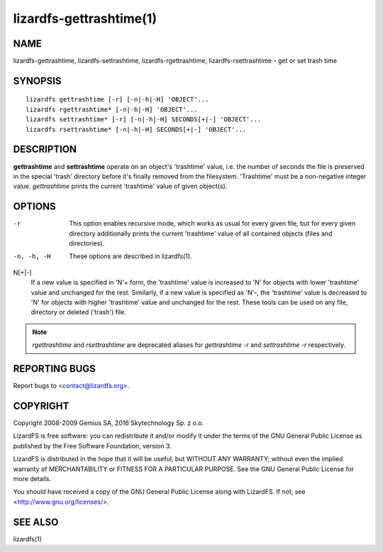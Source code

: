 .. _lizardfs-gettrashtime.1:

************************
lizardfs-gettrashtime(1)
************************

NAME
====

lizardfs-gettrashtime, lizardfs-settrashtime, lizardfs-rgettrashtime, lizardfs-rsettrashtime - get or set trash time

SYNOPSIS
========

::

 lizardfs gettrashtime [-r] [-n|-h|-H] 'OBJECT'...
 lizardfs rgettrashtime* [-n|-h|-H] 'OBJECT'...
 lizardfs settrashtime* [-r] [-n|-h|-H] SECONDS[+|-] 'OBJECT'...
 lizardfs rsettrashtime* [-n|-h|-H] SECONDS[+|-] 'OBJECT'...

DESCRIPTION
===========

**gettrashtime** and **settrashtime** operate on an object's 'trashtime'
value, i.e. the number of seconds the file is preserved in the special 'trash'
directory before it's finally removed from the filesystem. 'Trashtime' must be
a non-negative integer value. *gettrashtime* prints the current 'trashtime'
value of given object(s).

OPTIONS
=======

-r
  This option enables recursive mode, which works as usual for every given
  file, but for every given directory additionally prints the current
  'trashtime' value of all contained objects (files and directories).
-n, -h, -H
  These options are described in lizardfs(1).

N[+|-]
  If a new value is specified in 'N'+ form, the 'trashtime' value is increased
  to 'N' for objects with lower 'trashtime' value and unchanged for the rest.
  Similarly, if a new value is specified as 'N'-, the 'trashtime' value is
  decreased to 'N' for objects with higher 'trashtime' value and unchanged for
  the rest. These tools can be used on any file, directory or deleted
  ('trash') file.


.. note:: *rgettrashtime* and *rsettrashtime* are deprecated aliases for
   *gettrashtime -r* and *settrashtime -r* respectively.

REPORTING BUGS
==============

Report bugs to <contact@lizardfs.org>.

COPYRIGHT
=========

Copyright 2008-2009 Gemius SA, 2016 Skytechnology Sp. z o.o.

LizardFS is free software: you can redistribute it and/or modify it under the
terms of the GNU General Public License as published by the Free Software
Foundation, version 3.

LizardFS is distributed in the hope that it will be useful, but WITHOUT ANY
WARRANTY; without even the implied warranty of MERCHANTABILITY or FITNESS FOR
A PARTICULAR PURPOSE. See the GNU General Public License for more details.

You should have received a copy of the GNU General Public License along with
LizardFS. If not, see <http://www.gnu.org/licenses/>.

SEE ALSO
========

lizardfs(1)
